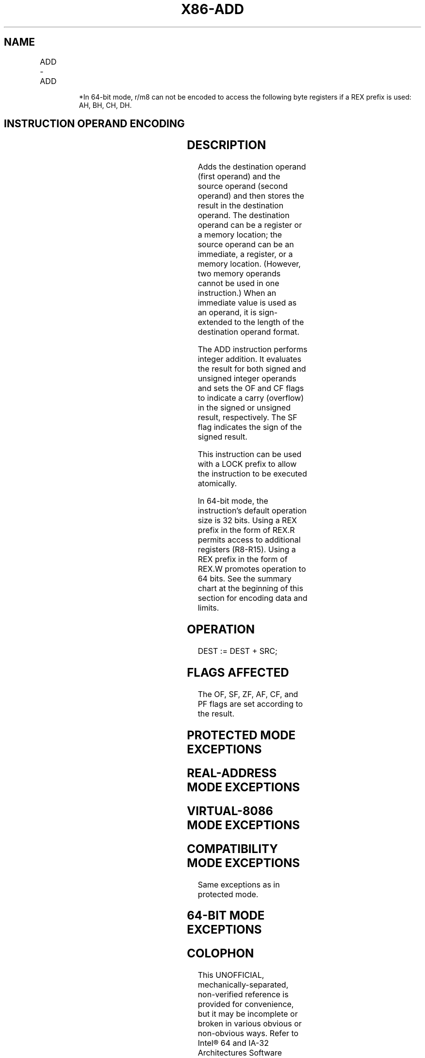 '\" t
.nh
.TH "X86-ADD" "7" "December 2023" "Intel" "Intel x86-64 ISA Manual"
.SH NAME
ADD - ADD
.TS
allbox;
l l l l l l 
l l l l l l .
\fBOpcode\fP	\fBInstruction\fP	\fBOp/En\fP	\fB64-bit Mode\fP	\fBCompat/Leg Mode\fP	\fBDescription\fP
04 ib	ADD AL, imm8	I	Valid	Valid	Add imm8 to AL.
05 iw	ADD AX, imm16	I	Valid	Valid	Add imm16 to AX.
05 id	ADD EAX, imm32	I	Valid	Valid	Add imm32 to EAX.
REX.W + 05 id	ADD RAX, imm32	I	Valid	N.E.	T{
Add imm32 sign-extended to 64-bits to RAX.
T}
80 /0 ib	ADD r/m8, imm8	MI	Valid	Valid	Add imm8 to r/m8.
REX + 80 /0 ib	ADD r/m8*, imm8	MI	Valid	N.E.	T{
Add sign-extended imm8 to r/m8.
T}
81 /0 iw	ADD r/m16, imm16	MI	Valid	Valid	Add imm16 to r/m16.
81 /0 id	ADD r/m32, imm32	MI	Valid	Valid	Add imm32 to r/m32.
REX.W + 81 /0 id	ADD r/m64, imm32	MI	Valid	N.E.	T{
Add imm32 sign-extended to 64-bits to r/m64.
T}
83 /0 ib	ADD r/m16, imm8	MI	Valid	Valid	T{
Add sign-extended imm8 to r/m16.
T}
83 /0 ib	ADD r/m32, imm8	MI	Valid	Valid	T{
Add sign-extended imm8 to r/m32.
T}
REX.W + 83 /0 ib	ADD r/m64, imm8	MI	Valid	N.E.	T{
Add sign-extended imm8 to r/m64.
T}
00 /r	ADD r/m8, r8	MR	Valid	Valid	Add r8 to r/m8.
REX + 00 /r	ADD r/m8*, r8*	MR	Valid	N.E.	Add r8 to r/m8.
01 /r	ADD r/m16, r16	MR	Valid	Valid	Add r16 to r/m16.
01 /r	ADD r/m32, r32	MR	Valid	Valid	Add r32 to r/m32.
REX.W + 01 /r	ADD r/m64, r64	MR	Valid	N.E.	Add r64 to r/m64.
02 /r	ADD r8, r/m8	RM	Valid	Valid	Add r/m8 to r8.
REX + 02 /r	ADD r8*, r/m8*	RM	Valid	N.E.	Add r/m8 to r8.
03 /r	ADD r16, r/m16	RM	Valid	Valid	Add r/m16 to r16.
03 /r	ADD r32, r/m32	RM	Valid	Valid	Add r/m32 to r32.
REX.W + 03 /r	ADD r64, r/m64	RM	Valid	N.E.	Add r/m64 to r64.
.TE

.PP
.RS

.PP
*In 64-bit mode, r/m8 can not be encoded to access the following byte
registers if a REX prefix is used: AH, BH, CH, DH.

.RE

.SH INSTRUCTION OPERAND ENCODING
.TS
allbox;
l l l l l 
l l l l l .
\fBOp/En\fP	\fBOperand 1\fP	\fBOperand 2\fP	\fBOperand 3\fP	\fBOperand 4\fP
RM	ModRM:reg (r, w)	ModRM:r/m (r)	N/A	N/A
MR	ModRM:r/m (r, w)	ModRM:reg (r)	N/A	N/A
MI	ModRM:r/m (r, w)	imm8/16/32	N/A	N/A
I	AL/AX/EAX/RAX	imm8/16/32	N/A	N/A
.TE

.SH DESCRIPTION
Adds the destination operand (first operand) and the source operand
(second operand) and then stores the result in the destination operand.
The destination operand can be a register or a memory location; the
source operand can be an immediate, a register, or a memory location.
(However, two memory operands cannot be used in one instruction.) When
an immediate value is used as an operand, it is sign-extended to the
length of the destination operand format.

.PP
The ADD instruction performs integer addition. It evaluates the result
for both signed and unsigned integer operands and sets the OF and CF
flags to indicate a carry (overflow) in the signed or unsigned result,
respectively. The SF flag indicates the sign of the signed result.

.PP
This instruction can be used with a LOCK prefix to allow the instruction
to be executed atomically.

.PP
In 64-bit mode, the instruction’s default operation size is 32 bits.
Using a REX prefix in the form of REX.R permits access to additional
registers (R8-R15). Using a REX prefix in the form of REX.W promotes
operation to 64 bits. See the summary chart at the beginning of this
section for encoding data and limits.

.SH OPERATION
.EX
DEST := DEST + SRC;
.EE

.SH FLAGS AFFECTED
The OF, SF, ZF, AF, CF, and PF flags are set according to the result.

.SH PROTECTED MODE EXCEPTIONS
.TS
allbox;
l l 
l l .
\fB\fP	\fB\fP
#GP(0)	T{
If the destination is located in a non-writable segment.
T}
	T{
If a memory operand effective address is outside the CS, DS, ES, FS, or GS segment limit.
T}
	T{
If the DS, ES, FS, or GS register is used to access memory and it contains a NULL segment selector.
T}
#SS(0)	T{
If a memory operand effective address is outside the SS segment limit.
T}
#PF(fault-code)	If a page fault occurs.
#AC(0)	T{
If alignment checking is enabled and an unaligned memory reference is made while the current privilege level is 3.
T}
#UD	T{
If the LOCK prefix is used but the destination is not a memory operand.
T}
.TE

.SH REAL-ADDRESS MODE EXCEPTIONS
.TS
allbox;
l l 
l l .
\fB\fP	\fB\fP
#GP	T{
If a memory operand effective address is outside the CS, DS, ES, FS, or GS segment limit.
T}
#SS	T{
If a memory operand effective address is outside the SS segment limit.
T}
#UD	T{
If the LOCK prefix is used but the destination is not a memory operand.
T}
.TE

.SH VIRTUAL-8086 MODE EXCEPTIONS
.TS
allbox;
l l 
l l .
\fB\fP	\fB\fP
#GP(0)	T{
If a memory operand effective address is outside the CS, DS, ES, FS, or GS segment limit.
T}
#SS(0)	T{
If a memory operand effective address is outside the SS segment limit.
T}
#PF(fault-code)	If a page fault occurs.
#AC(0)	T{
If alignment checking is enabled and an unaligned memory reference is made.
T}
#UD	T{
If the LOCK prefix is used but the destination is not a memory operand.
T}
.TE

.SH COMPATIBILITY MODE EXCEPTIONS
Same exceptions as in protected mode.

.SH 64-BIT MODE EXCEPTIONS
.TS
allbox;
l l 
l l .
\fB\fP	\fB\fP
#SS(0)	T{
If a memory address referencing the SS segment is in a non-canonical form.
T}
#GP(0)	T{
If the memory address is in a non-canonical form.
T}
#PF(fault-code)	If a page fault occurs.
#AC(0)	T{
If alignment checking is enabled and an unaligned memory reference is made while the current privilege level is 3.
T}
#UD	T{
If the LOCK prefix is used but the destination is not a memory operand.
T}
.TE

.SH COLOPHON
This UNOFFICIAL, mechanically-separated, non-verified reference is
provided for convenience, but it may be
incomplete or
broken in various obvious or non-obvious ways.
Refer to Intel® 64 and IA-32 Architectures Software Developer’s
Manual
\[la]https://software.intel.com/en\-us/download/intel\-64\-and\-ia\-32\-architectures\-sdm\-combined\-volumes\-1\-2a\-2b\-2c\-2d\-3a\-3b\-3c\-3d\-and\-4\[ra]
for anything serious.

.br
This page is generated by scripts; therefore may contain visual or semantical bugs. Please report them (or better, fix them) on https://github.com/MrQubo/x86-manpages.
